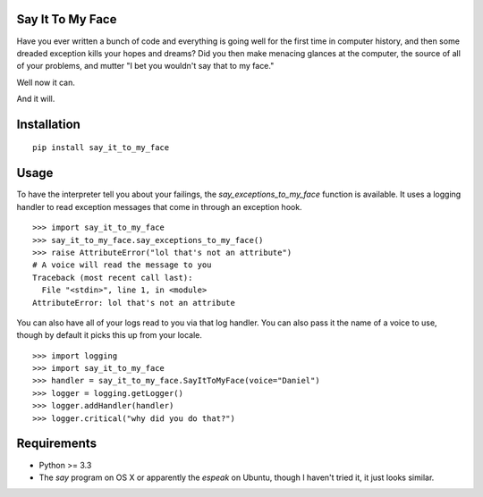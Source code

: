 Say It To My Face
=================

Have you ever written a bunch of code and everything is going well for the
first time in computer history, and then some dreaded exception kills your
hopes and dreams? Did you then make menacing glances at the computer,
the source of all of your problems, and mutter "I bet you wouldn't say
that to my face."

Well now it can.

And it will.

Installation
============

::

    pip install say_it_to_my_face

Usage
=====

To have the interpreter tell you about your failings,
the `say_exceptions_to_my_face` function is available. It uses a logging
handler to read exception messages that come in through an exception hook. ::

    >>> import say_it_to_my_face
    >>> say_it_to_my_face.say_exceptions_to_my_face()
    >>> raise AttributeError("lol that's not an attribute")
    # A voice will read the message to you
    Traceback (most recent call last):
      File "<stdin>", line 1, in <module>
    AttributeError: lol that's not an attribute

You can also have all of your logs read to you via that log handler.
You can also pass it the name of a voice to use, though by default it
picks this up from your locale. ::

    >>> import logging
    >>> import say_it_to_my_face
    >>> handler = say_it_to_my_face.SayItToMyFace(voice="Daniel")
    >>> logger = logging.getLogger()
    >>> logger.addHandler(handler)
    >>> logger.critical("why did you do that?")


Requirements
============

* Python >= 3.3
* The `say` program on OS X or apparently the `espeak` on Ubuntu,
  though I haven't tried it, it just looks similar.
